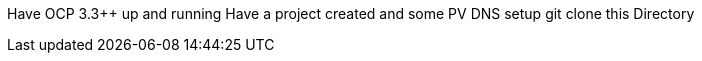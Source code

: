 Have OCP 3.3++ up and running
Have a project created and some PV
DNS setup
git clone this Directory
